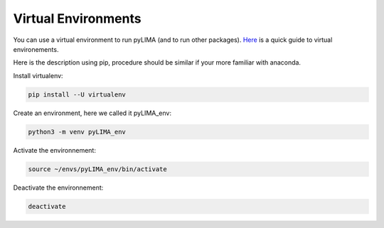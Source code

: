 Virtual Environments
======================


You can use a virtual environment to run pyLIMA (and to run other packages). 
`Here <http://python-guide-pt-br.readthedocs.io/en/latest/dev/virtualenvs/>`_ is a quick guide to virtual environements.

Here is the description using pip, procedure should be similar if your more familiar with anaconda.

Install virtualenv:

.. code-block:: bash

    pip install --U virtualenv

Create an environment, here we called it pyLIMA_env:

.. code-block:: bash
    
    python3 -m venv pyLIMA_env
 
Activate the environnement:

.. code-block:: bash

    source ~/envs/pyLIMA_env/bin/activate

Deactivate the environnement:

.. code-block:: bash
    
    deactivate
